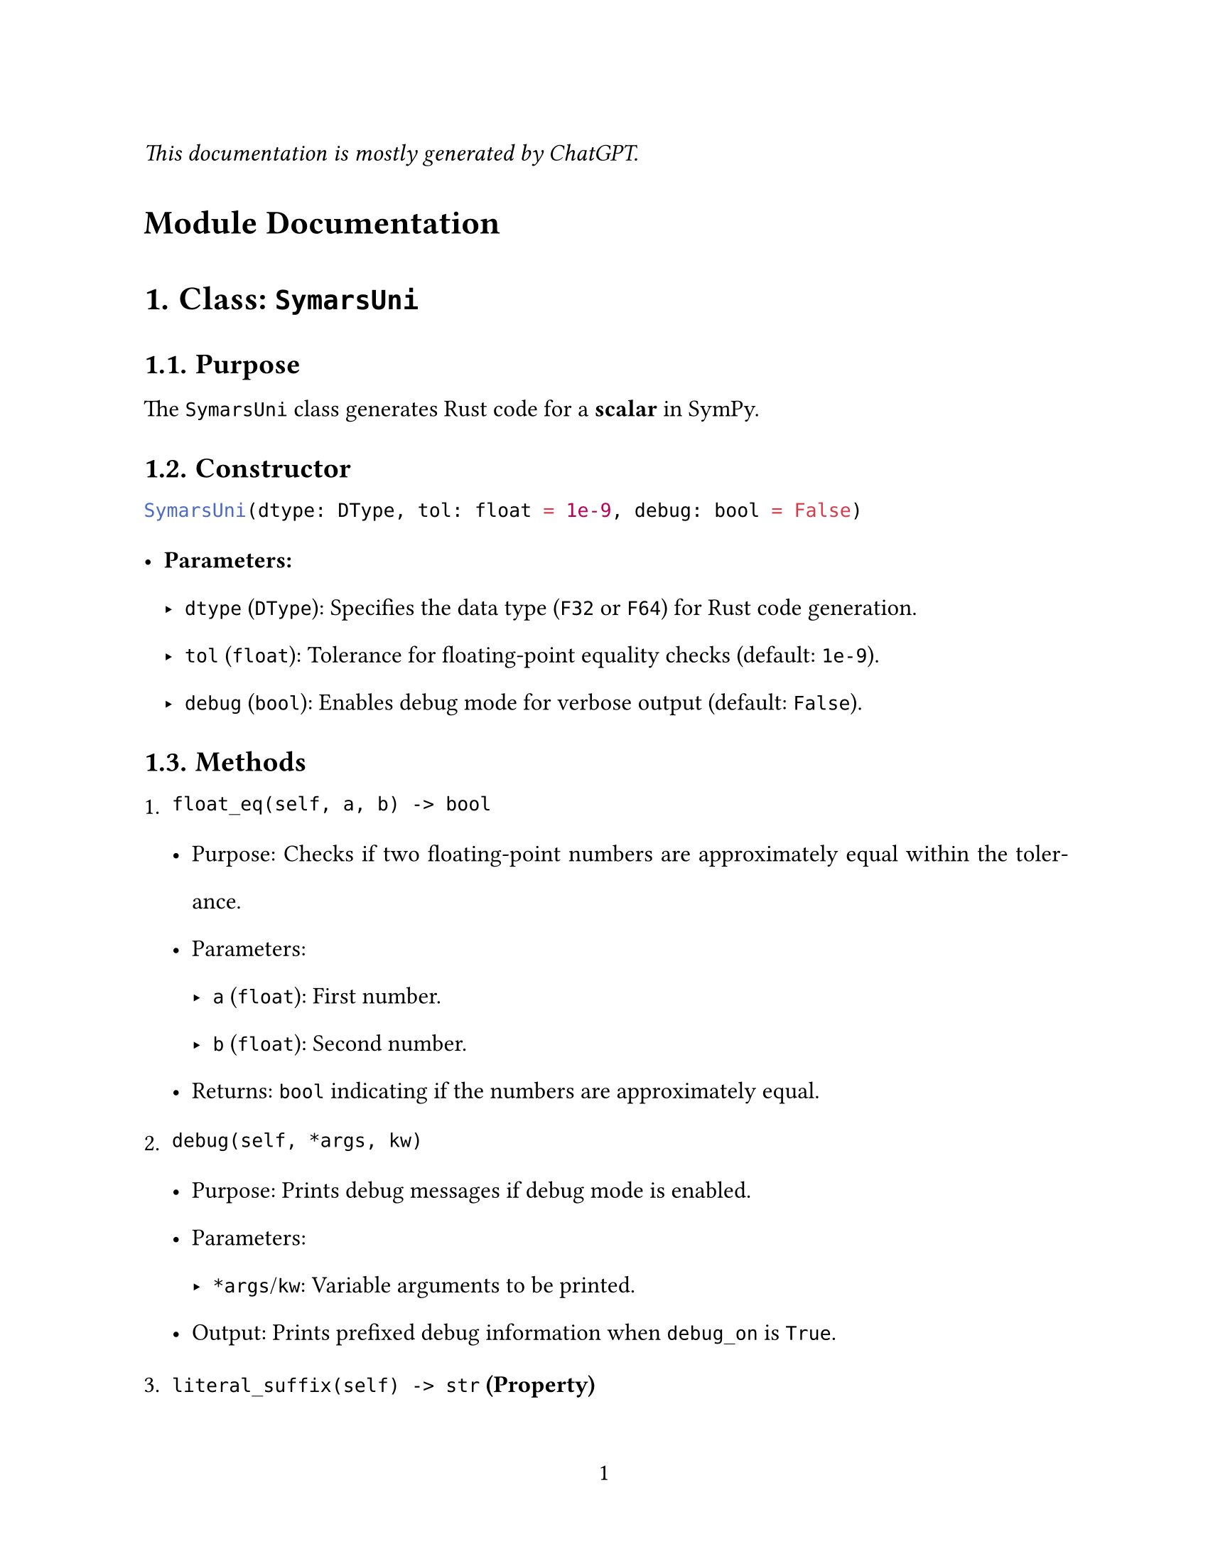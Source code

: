 // - Configurations -
#set page(
  paper: "us-letter",
  numbering: "1",
)
#set par(justify: true)
#set heading(numbering: "1.")

#set text(
  font: (
    "Libertinus Serif",
  ),
  size: 12pt,
)

#set text(top-edge: 0.7em, bottom-edge: -0.3em)
#set par(leading: 1em)

// - Configurations -



_This documentation is mostly generated by ChatGPT._
#heading(numbering: none)[Module Documentation]


= Class: `SymarsUni`

== Purpose
The `SymarsUni` class generates Rust code for a *scalar* in SymPy.

== Constructor

```python
SymarsUni(dtype: DType, tol: float = 1e-9, debug: bool = False)
```

- *Parameters:*
  - `dtype` (`DType`): Specifies the data type (`F32` or `F64`) for Rust code generation.
  - `tol` (`float`): Tolerance for floating-point equality checks (default: `1e-9`).
  - `debug` (`bool`): Enables debug mode for verbose output (default: `False`).


== Methods

1. `float_eq(self, a, b) -> bool`

   - Purpose: Checks if two floating-point numbers are approximately equal within the tolerance.
   - Parameters:
     - `a` (`float`): First number.
     - `b` (`float`): Second number.
   - Returns: `bool` indicating if the numbers are approximately equal.


2. `debug(self, *args, kw)`

   - Purpose: Prints debug messages if debug mode is enabled.
   - Parameters:
     - `*args`/`kw`: Variable arguments to be printed.
   - Output: Prints prefixed debug information when `debug_on` is `True`.


3. `literal_suffix(self) -> str` *(Property)*

   - Purpose: Provides the appropriate suffix for the type (`F32` or `F64`) to append to literals.
   - Returns: `str` representing the suffix (e.g., `_F32`).


4. `parse_symbol_or_literal(self, expr)`

   - Purpose: Parses input to determine if it is a symbol or a literal, converting it to a Rust-compatible representation.
   - Parameters:
     - `expr`: The input expression, which can be a SymPy `Symbol`, integer, or floating-point number.
   - Returns: `str` representing the parsed Rust-compatible code.
   - Raises: `ValueError` if the input is neither a symbol nor a literal.


5. `generate_func(self, name: str, expr)`

   - Purpose: Generates Rust function code for a given SymPy expression.
   - Parameters:
     - `name` (`str`): Name of the function to generate.
     - `expr`: A SymPy expression to translate into Rust code.
   - Returns: `str` containing the generated Rust function code.


6. `generate_func_given_params(self, name: str, expr, params)`

   - Purpose: Generates Rust function code for a SymPy expression with a specified parameter list.
   - Parameters:
     - `name` (`str`): Name of the function.
     - `expr`: A SymPy expression to translate.
     - `params` (`list[str]`): List of parameter names for the function.
   - Returns: `str` containing the generated Rust function code.
   - Notes: The user is responsible for ensuring the correctness of the parameter list.


7. `sympy_to_rust(self, expr)`

   - Purpose: Converts a SymPy expression to equivalent Rust code.
   - Parameters:
     - `expr`: A SymPy expression to translate.
   - Returns: `str` containing Rust code.
   - Supported Translations:
     - Mathematical functions (e.g., `sin`, `cos`, `tan`, `exp`, `log`).
     - Binary operations (e.g., addition, multiplication, power).
     - Unary operations (e.g., `sign`, `sqrt`).
     - Special cases (`Min`, `Max`).
   - Raises: `ValueError` for unsupported or invalid expression types.


8. `_generate_func_code(self, expr, name, params_list)`

   - Purpose: Internal helper to generate Rust function implementation code.
   - Parameters:
     - `expr`: SymPy expression to translate.
     - `name` (`str`): Function name.
     - `params_list` (`str`): Parameter declarations as a comma-separated string.
   - Returns: `str` containing the complete Rust function code.


== Attributes

- `dtype` (`DType`): The Rust data type (`F32` or `F64`).
- `tol` (`float`): Tolerance for floating-point comparisons.
- `debug_on` (`bool`): Debug mode toggle.



= Class: `SymarsDense`

== Purpose
The `SymarsDense` converts dense matrices from SymPy to rust, serving as backend to interface multiple rust crates, such as `nalgebra` which is documented below.



== Constructor

```python
SymarsDense(dtype: DType, tol: float = 1e-9, debug: bool = False)
```

- Parameters:
  - `dtype` (`DType`): Specifies the data type (`F32` or `F64`) for Rust code generation.
  - `tol` (`float`): Tolerance for floating-point equality checks (default: `1e-9`).
  - `debug` (`bool`): Enables debug mode for verbose output (default: `False`).



== Methods

1. `params(self, mat: sp.Matrix) -> list[str]`

   - Purpose: Extracts and returns the list of sorted symbolic parameters from a SymPy matrix.
   - Parameters:
     - `mat` (`sp.Matrix`): A SymPy matrix containing symbolic expressions.
   - Returns: `list[str]` of parameter names sorted alphabetically.



2. `generate(self, mat: sp.Matrix, func_name: str) -> dict`

   - Purpose: Generates Rust function implementations for each element of the matrix.
   - Parameters:
     - `mat` (`sp.Matrix`): A SymPy matrix whose elements will be converted to Rust code.
     - `func_name` (`str`): The base name for the functions generated for each matrix element.
   - Returns: `dict` mapping `(row, col)` indices to their respective Rust function implementation strings.



= Class: `SymarsNalgebra`

== Purpose
The `SymarsNalgebra` class integrates SymPy and the `nalgebra` Rust library to handle dense matrices and generate Rust code for matrix operations.



==  Constructor

```python
SymarsNalgebra(dtype: DType, tol: float = 1e-9, debug: bool = False)
```

- Parameters:
  - `dtype` (`DType`): Specifies the data type (`F32` or `F64`) for Rust code generation.
  - `tol` (`float`): Tolerance for floating-point equality checks (default: `1e-9`).
  - `debug` (`bool`): Enables debug mode for verbose output (default: `False`).


== Methods

1. `generate(self, mat: sp.Matrix, func_name: str) -> str`

   - Purpose: Generates Rust code for a matrix operation using `nalgebra`'s `SMatrix` type.
   - Parameters:
     - `mat` (`sp.Matrix`): A SymPy matrix whose elements will be converted to Rust code.
     - `func_name` (`str`): The base name for the Rust matrix function.
   - Returns: `str` containing the complete Rust code for the matrix operation, including individual element functions and the matrix assembly function.